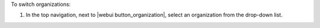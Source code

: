 .. This is an included how-to. 


To switch organizations:

#. In the top navigation, next to |webui button_organization|, select an organization from the drop-down list.